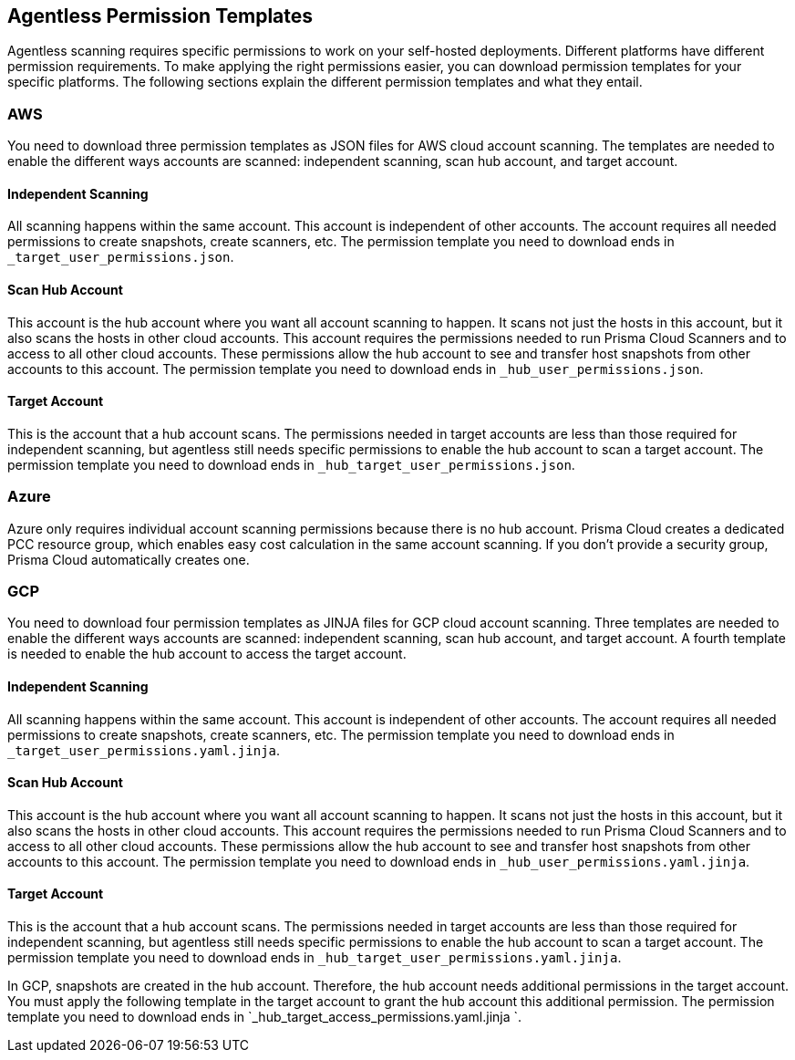 == Agentless Permission Templates

Agentless scanning requires specific permissions to work on your self-hosted deployments.
Different platforms have different permission requirements. 
To make applying the right permissions easier, you can download permission templates for your specific platforms.
The following sections explain the different permission templates and what they entail.

=== AWS

You need to download three permission templates as JSON files for AWS cloud account scanning. The templates are needed to enable the different ways accounts are scanned: independent scanning, scan hub account, and target account.

==== Independent Scanning

All scanning happens within the same account.
This account is independent of other accounts.
The account requires all  needed permissions to create snapshots, create scanners, etc. 
The permission template you need to download ends in `_target_user_permissions.json`.

==== Scan Hub Account

This account is the hub account where you want all account scanning to happen.
It scans not just the hosts in this account, but it also scans the hosts in other cloud accounts.
This account requires the permissions needed to run Prisma Cloud Scanners and to access to all other cloud accounts.
These permissions allow the hub account to see and transfer host snapshots from other accounts to this account. 
The permission template you need to download ends in `_hub_user_permissions.json`.

==== Target Account

This is the account that a hub account scans.
The permissions needed in target accounts are less than those required for independent scanning, but agentless still needs specific permissions to enable the hub account to scan a target account.
The permission template you need to download ends in `_hub_target_user_permissions.json`.


=== Azure

Azure only requires individual account scanning permissions because there is no hub account. Prisma Cloud creates a dedicated PCC resource group, which enables easy cost calculation in the same account scanning. If you don't provide a security group, Prisma Cloud automatically creates one.

=== GCP

You need to download four permission templates as JINJA files for GCP cloud account scanning. 
Three templates are needed to enable the different ways accounts are scanned: independent scanning, scan hub account, and target account.
A fourth template is needed to enable the hub account to access the target account.


==== Independent Scanning

All scanning happens within the same account.
This account is independent of other accounts.
The account requires all  needed permissions to create snapshots, create scanners, etc. 
The permission template you need to download ends in `_target_user_permissions.yaml.jinja`.

==== Scan Hub Account

This account is the hub account where you want all account scanning to happen.
It scans not just the hosts in this account, but it also scans the hosts in other cloud accounts.
This account requires the permissions needed to run Prisma Cloud Scanners and to access to all other cloud accounts.
These permissions allow the hub account to see and transfer host snapshots from other accounts to this account. 
The permission template you need to download ends in `_hub_user_permissions.yaml.jinja`.

==== Target Account

This is the account that a hub account scans.
The permissions needed in target accounts are less than those required for independent scanning, but agentless still needs specific permissions to enable the hub account to scan a target account.
The permission template you need to download ends in `_hub_target_user_permissions.yaml.jinja`.

In GCP, snapshots are created in the hub account. Therefore, the hub account needs additional permissions in the target account. 
You must apply the following template in the target account to grant the hub account this additional permission.
The permission template you need to download ends in `_hub_target_access_permissions.yaml.jinja `.
